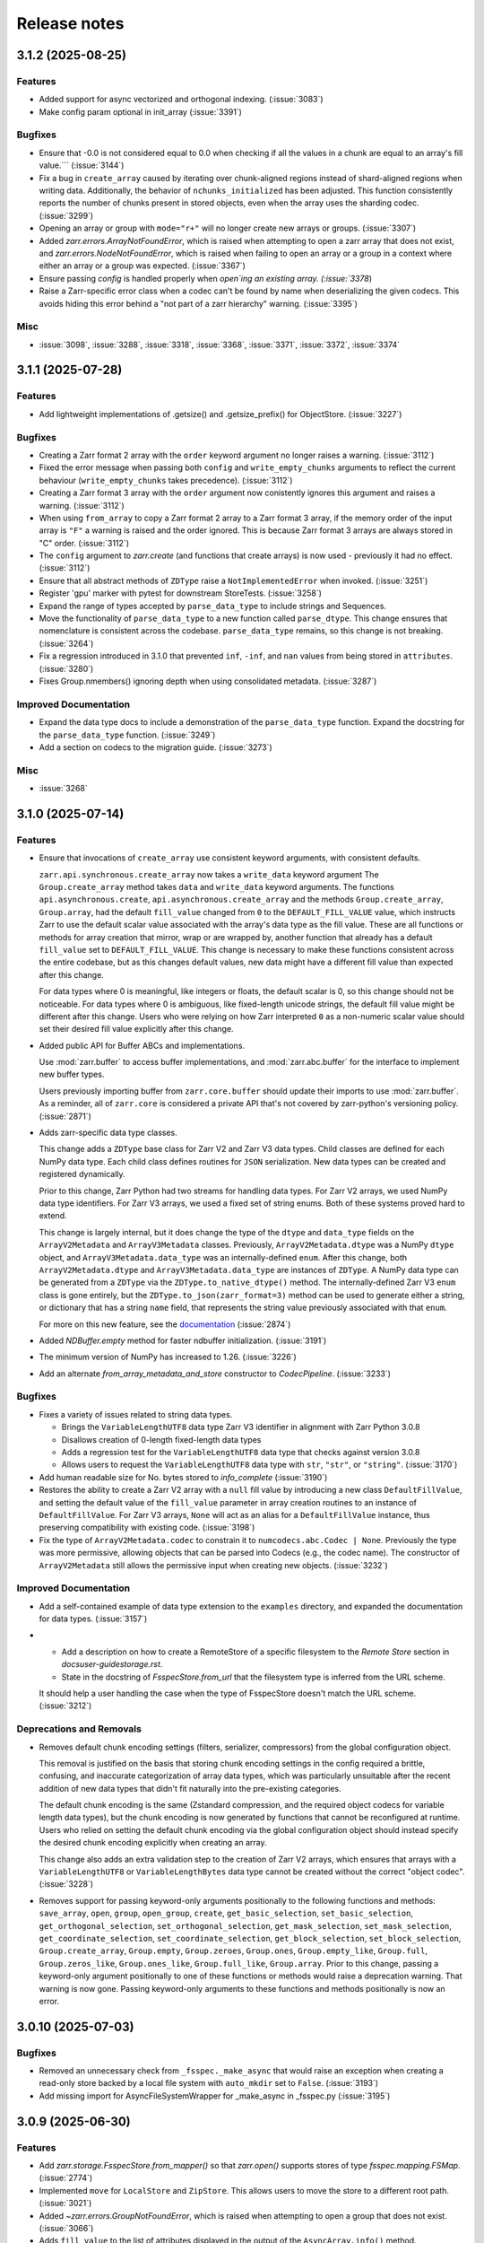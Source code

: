 Release notes
=============

.. towncrier release notes start

3.1.2 (2025-08-25)
------------------

Features
~~~~~~~~

- Added support for async vectorized and orthogonal indexing. (:issue:`3083`)
- Make config param optional in init_array (:issue:`3391`)


Bugfixes
~~~~~~~~

- Ensure that -0.0 is not considered equal to 0.0 when checking if all the values in a chunk are equal to an array's fill value.``` (:issue:`3144`)
- Fix a bug in ``create_array`` caused by iterating over chunk-aligned regions instead of
  shard-aligned regions when writing data. Additionally, the behavior of ``nchunks_initialized``
  has been adjusted. This function consistently reports the number of chunks present in stored objects,
  even when the array uses the sharding codec. (:issue:`3299`)
- Opening an array or group with ``mode="r+"`` will no longer create new arrays or groups. (:issue:`3307`)
- Added `zarr.errors.ArrayNotFoundError`, which is raised when attempting to open a zarr array that does not exist, and `zarr.errors.NodeNotFoundError`, which is raised when failing to open an array or a group in a context where either an array or a group was expected. (:issue:`3367`)
- Ensure passing `config` is handled properly when `open`ing an existing
  array. (:issue:`3378`)
- Raise a Zarr-specific error class when a codec can't be found by name when deserializing the given codecs. This avoids hiding this error behind a "not part of a zarr hierarchy" warning. (:issue:`3395`)


Misc
~~~~

- :issue:`3098`, :issue:`3288`, :issue:`3318`, :issue:`3368`, :issue:`3371`, :issue:`3372`, :issue:`3374`


3.1.1 (2025-07-28)
------------------

Features
~~~~~~~~

- Add lightweight implementations of .getsize() and .getsize_prefix() for ObjectStore. (:issue:`3227`)


Bugfixes
~~~~~~~~

- Creating a Zarr format 2 array with the ``order`` keyword argument no longer raises a warning. (:issue:`3112`)
- Fixed the error message when passing both ``config`` and ``write_empty_chunks`` arguments to reflect the current behaviour (``write_empty_chunks`` takes precedence). (:issue:`3112`)
- Creating a Zarr format 3 array with the ``order`` argument now conistently ignores this argument and raises a warning. (:issue:`3112`)
- When using ``from_array`` to copy a Zarr format 2 array to a Zarr format 3 array, if the memory order of the input array is ``"F"`` a warning is raised and the order ignored.
  This is because Zarr format 3 arrays are always stored in "C" order. (:issue:`3112`)
- The ``config`` argument to `zarr.create` (and functions that create arrays) is now used - previously it had no effect. (:issue:`3112`)
- Ensure that all abstract methods of ``ZDType`` raise a ``NotImplementedError`` when invoked. (:issue:`3251`)
- Register 'gpu' marker with pytest for downstream StoreTests. (:issue:`3258`)
- Expand the range of types accepted by ``parse_data_type`` to include strings and Sequences.
- Move the functionality of ``parse_data_type`` to a new function called ``parse_dtype``. This change
  ensures that nomenclature is consistent across the codebase. ``parse_data_type`` remains, so this
  change is not breaking. (:issue:`3264`)
- Fix a regression introduced in 3.1.0 that prevented ``inf``, ``-inf``, and ``nan`` values
  from being stored in ``attributes``. (:issue:`3280`)
- Fixes Group.nmembers() ignoring depth when using consolidated metadata. (:issue:`3287`)


Improved Documentation
~~~~~~~~~~~~~~~~~~~~~~

- Expand the data type docs to include a demonstration of the ``parse_data_type`` function.
  Expand the docstring for the ``parse_data_type`` function. (:issue:`3249`)
- Add a section on codecs to the migration guide. (:issue:`3273`)


Misc
~~~~

- :issue:`3268`


3.1.0 (2025-07-14)
------------------

Features
~~~~~~~~
- Ensure that invocations of ``create_array`` use consistent keyword arguments, with consistent defaults.

  ``zarr.api.synchronous.create_array`` now takes a ``write_data`` keyword argument
  The ``Group.create_array`` method takes ``data`` and ``write_data`` keyword arguments.
  The functions ``api.asynchronous.create``, ``api.asynchronous.create_array``
  and the methods ``Group.create_array``, ``Group.array``, had the default
  ``fill_value`` changed from ``0`` to the ``DEFAULT_FILL_VALUE`` value, which instructs Zarr to
  use the default scalar value associated with the array's data type as the fill value. These are
  all functions or methods for array creation that mirror, wrap or are wrapped by, another function
  that already has a default ``fill_value`` set to ``DEFAULT_FILL_VALUE``. This change is necessary
  to make these functions consistent across the entire codebase, but as this changes default values,
  new data might have a different fill value than expected after this change.

  For data types where 0 is meaningful, like integers or floats, the default scalar is 0, so this
  change should not be noticeable. For data types where 0 is ambiguous, like fixed-length unicode
  strings, the default fill value might be different after this change. Users who were relying on how
  Zarr interpreted ``0`` as a non-numeric scalar value should set their desired fill value explicitly
  after this change.
- Added public API for Buffer ABCs and implementations.

  Use :mod:`zarr.buffer` to access buffer implementations, and
  :mod:`zarr.abc.buffer` for the interface to implement new buffer types.

  Users previously importing buffer from ``zarr.core.buffer`` should update their
  imports to use :mod:`zarr.buffer`. As a reminder, all of ``zarr.core`` is
  considered a private API that's not covered by zarr-python's versioning policy. (:issue:`2871`)
- Adds zarr-specific data type classes.

  This change adds a ``ZDType`` base class for Zarr V2 and Zarr V3 data types. Child classes are
  defined for each NumPy data type. Each child class defines routines for ``JSON`` serialization.
  New data types can be created and registered dynamically.

  Prior to this change, Zarr Python had two streams for handling data types. For Zarr V2 arrays,
  we used NumPy data type identifiers. For Zarr V3 arrays, we used a fixed set of string enums. Both
  of these systems proved hard to extend.

  This change is largely internal, but it does change the type of the ``dtype`` and ``data_type``
  fields on the ``ArrayV2Metadata`` and ``ArrayV3Metadata`` classes. Previously, ``ArrayV2Metadata.dtype``
  was a NumPy ``dtype`` object, and ``ArrayV3Metadata.data_type`` was an internally-defined ``enum``.
  After this change, both ``ArrayV2Metadata.dtype`` and ``ArrayV3Metadata.data_type`` are instances of
  ``ZDType``. A NumPy data type can be generated from a ``ZDType`` via the ``ZDType.to_native_dtype()``
  method. The internally-defined Zarr V3 ``enum`` class is gone entirely, but the ``ZDType.to_json(zarr_format=3)``
  method can be used to generate either a string, or dictionary that has a string ``name`` field, that
  represents the string value previously associated with that ``enum``.

  For more on this new feature, see the `documentation </user-guide/data_types.html>`_ (:issue:`2874`)
- Added `NDBuffer.empty` method for faster ndbuffer initialization. (:issue:`3191`)
- The minimum version of NumPy has increased to 1.26. (:issue:`3226`)
- Add an alternate `from_array_metadata_and_store` constructor to `CodecPipeline`. (:issue:`3233`)


Bugfixes
~~~~~~~~

- Fixes a variety of issues related to string data types.

  - Brings the ``VariableLengthUTF8`` data type Zarr V3 identifier in alignment with Zarr Python 3.0.8
  - Disallows creation of 0-length fixed-length data types
  - Adds a regression test for the ``VariableLengthUTF8`` data type that checks against version 3.0.8
  - Allows users to request the ``VariableLengthUTF8`` data type with ``str``, ``"str"``, or ``"string"``. (:issue:`3170`)
- Add human readable size for No. bytes stored to `info_complete` (:issue:`3190`)
- Restores the ability to create a Zarr V2 array with a ``null`` fill value by introducing a new
  class ``DefaultFillValue``, and setting the default value of the ``fill_value`` parameter in array
  creation routines to an instance of ``DefaultFillValue``. For Zarr V3 arrays, ``None`` will act as an
  alias for a ``DefaultFillValue`` instance, thus preserving compatibility with existing code. (:issue:`3198`)
- Fix the type of ``ArrayV2Metadata.codec`` to constrain it to ``numcodecs.abc.Codec | None``.
  Previously the type was more permissive, allowing objects that can be parsed into Codecs (e.g., the codec name).
  The constructor of ``ArrayV2Metadata`` still allows the permissive input when creating new objects. (:issue:`3232`)


Improved Documentation
~~~~~~~~~~~~~~~~~~~~~~

- Add a self-contained example of data type extension to the ``examples`` directory, and expanded
  the documentation for data types. (:issue:`3157`)
- - Add a description on how to create a RemoteStore of a specific filesystem to the `Remote Store` section in `docs\user-guide\storage.rst`.
  - State in the docstring of `FsspecStore.from_url` that the filesystem type is inferred from the URL scheme.

  It should help a user handling the case when the type of FsspecStore doesn't match the URL scheme. (:issue:`3212`)


Deprecations and Removals
~~~~~~~~~~~~~~~~~~~~~~~~~

- Removes default chunk encoding settings (filters, serializer, compressors) from the global
  configuration object.

  This removal is justified on the basis that storing chunk encoding settings in the config required
  a brittle, confusing, and inaccurate categorization of array data types, which was particularly
  unsuitable after the recent addition of new data types that didn't fit naturally into the
  pre-existing categories.

  The default chunk encoding is the same (Zstandard compression, and the required object codecs for
  variable length data types), but the chunk encoding is now generated by functions that cannot be
  reconfigured at runtime. Users who relied on setting the default chunk encoding via the global configuration object should
  instead specify the desired chunk encoding explicitly when creating an array.

  This change also adds an extra validation step to the creation of Zarr V2 arrays, which ensures that
  arrays with a ``VariableLengthUTF8`` or ``VariableLengthBytes`` data type cannot be created without the
  correct "object codec". (:issue:`3228`)
- Removes support for passing keyword-only arguments positionally to the following functions and methods:
  ``save_array``, ``open``, ``group``, ``open_group``, ``create``, ``get_basic_selection``, ``set_basic_selection``,
  ``get_orthogonal_selection``,  ``set_orthogonal_selection``, ``get_mask_selection``, ``set_mask_selection``,
  ``get_coordinate_selection``, ``set_coordinate_selection``, ``get_block_selection``, ``set_block_selection``,
  ``Group.create_array``, ``Group.empty``, ``Group.zeroes``, ``Group.ones``, ``Group.empty_like``, ``Group.full``,
  ``Group.zeros_like``, ``Group.ones_like``, ``Group.full_like``, ``Group.array``. Prior to this change,
  passing a keyword-only argument positionally to one of these functions or methods would raise a
  deprecation warning. That warning is now gone. Passing keyword-only arguments to these functions
  and methods positionally is now an error.

3.0.10 (2025-07-03)
-------------------

Bugfixes
~~~~~~~~

- Removed an unnecessary check from ``_fsspec._make_async`` that would raise an exception when
  creating a read-only store backed by a local file system with ``auto_mkdir`` set  to ``False``. (:issue:`3193`)
- Add missing import for AsyncFileSystemWrapper for _make_async in _fsspec.py (:issue:`3195`)


3.0.9 (2025-06-30)
------------------

Features
~~~~~~~~

- Add `zarr.storage.FsspecStore.from_mapper()` so that `zarr.open()` supports stores of type `fsspec.mapping.FSMap`. (:issue:`2774`)
- Implemented ``move`` for ``LocalStore`` and ``ZipStore``. This allows users to move the store to a different root path. (:issue:`3021`)
- Added `~zarr.errors.GroupNotFoundError`, which is raised when attempting to open a group that does not exist. (:issue:`3066`)
- Adds ``fill_value`` to the list of attributes displayed in the output of the ``AsyncArray.info()`` method. (:issue:`3081`)
- Use :py:func:`numpy.zeros` instead of :py:func:`np.full` for a performance speedup when creating a `zarr.core.buffer.NDBuffer` with `fill_value=0`. (:issue:`3082`)
- Port more stateful testing actions from `Icechunk <https://icechunk.io>`_. (:issue:`3130`)
- Adds a `with_read_only` convenience method to the `Store` abstract base class (raises `NotImplementedError`) and implementations to the `MemoryStore`, `ObjectStore`, `LocalStore`, and `FsspecStore` classes. (:issue:`3138`)


Bugfixes
~~~~~~~~

- Ignore stale child metadata when reconsolidating metadata. (:issue:`2921`)
- For Zarr format 2, allow fixed-length string arrays to be created without automatically inserting a
  ``Vlen-UT8`` codec in the array of filters. Fixed-length string arrays do not need this codec. This
  change fixes a regression where fixed-length string arrays created with Zarr Python 3 could not be read with Zarr Python 2.18. (:issue:`3100`)
- When creating arrays without explicitly specifying a chunk size using `zarr.create` and other
  array creation routines, the chunk size will now set automatically instead of defaulting to the data shape.
  For large arrays this will result in smaller default chunk sizes.
  To retain previous behaviour, explicitly set the chunk shape to the data shape.

  This fix matches the existing chunking behaviour of
  `zarr.save_array` and `zarr.api.asynchronous.AsyncArray.create`. (:issue:`3103`)
- When `zarr.save` has an argument `path=some/path/` and multiple arrays in `args`, the path resulted in `some/path/some/path` due to using the `path`
  argument twice while building the array path. This is now fixed. (:issue:`3127`)
- Fix `zarr.open` default for argument `mode` when `store` is `read_only` (:issue:`3128`)
- Suppress `FileNotFoundError` when deleting non-existent keys in the `obstore` adapter.

  When writing empty chunks (i.e. chunks where all values are equal to the array's fill value) to a zarr array, zarr
  will delete those chunks from the underlying store. For zarr arrays backed by the `obstore` adapter, this will potentially
  raise a `FileNotFoundError` if the chunk doesn't already exist.
  Since whether or not a delete of a non-existing object raises an error depends on the behavior of the underlying store,
  suppressing the error in all cases results in consistent behavior across stores, and is also what `zarr` seems to expect
  from the store. (:issue:`3140`)
- Trying to open a StorePath/Array with ``mode='r'`` when the store is not read-only creates a read-only copy of the store. (:issue:`3156`)


3.0.8 (2025-05-19)
------------------

.. warning::

    In versions 3.0.0 to 3.0.7 opening arrays or groups with ``mode='a'`` (the default for many builtin functions)
    would cause any existing paths in the store to be deleted. This is fixed in 3.0.8, and
    we recommend all users upgrade to avoid this bug that could cause unintentional data loss.

Features
~~~~~~~~

- Added a `print_debug_info` function for bug reports. (:issue:`2913`)


Bugfixes
~~~~~~~~

- Fix a bug that prevented the number of initialized chunks being counted properly. (:issue:`2862`)
- Fixed sharding with GPU buffers. (:issue:`2978`)
- Fix structured `dtype` fill value serialization for consolidated metadata (:issue:`2998`)
- It is now possible to specify no compressor when creating a zarr format 2 array.
  This can be done by passing ``compressor=None`` to the various array creation routines.

  The default behaviour of automatically choosing a suitable default compressor remains if the compressor argument is not given.
  To reproduce the behaviour in previous zarr-python versions when ``compressor=None`` was passed, pass ``compressor='auto'`` instead. (:issue:`3039`)
- Fixed the typing of ``dimension_names`` arguments throughout so that it now accepts iterables that contain `None` alongside `str`. (:issue:`3045`)
- Using various functions to open data with ``mode='a'`` no longer deletes existing data in the store. (:issue:`3062`)
- Internally use `typesize` constructor parameter for :class:`numcodecs.blosc.Blosc` to improve compression ratios back to the v2-package levels. (:issue:`2962`)
- Specifying the memory order of Zarr format 2 arrays using the ``order`` keyword argument has been fixed. (:issue:`2950`)


Misc
~~~~

- :issue:`2972`, :issue:`3027`, :issue:`3049`


3.0.7 (2025-04-22)
------------------

Features
~~~~~~~~

- Add experimental ObjectStore storage class based on obstore. (:issue:`1661`)
- Add ``zarr.from_array`` using concurrent streaming of source data (:issue:`2622`)


Bugfixes
~~~~~~~~

- 0-dimensional arrays are now returning a scalar. Therefore, the return type of ``__getitem__`` changed
  to NDArrayLikeOrScalar. This change is to make the behavior of 0-dimensional arrays consistent with
  ``numpy`` scalars. (:issue:`2718`)
- Fix `fill_value` serialization for `NaN` in `ArrayV2Metadata` and add property-based testing of round-trip serialization (:issue:`2802`)
- Fixes `ConsolidatedMetadata` serialization of `nan`, `inf`, and `-inf` to be
  consistent with the behavior of `ArrayMetadata`. (:issue:`2996`)


Improved Documentation
~~~~~~~~~~~~~~~~~~~~~~

- Updated the 3.0 migration guide to include the removal of "." syntax for getting group members. (:issue:`2991`, :issue:`2997`)


Misc
~~~~
- Define a new versioning policy based on Effective Effort Versioning. This replaces the old Semantic
  Versioning-based policy. (:issue:`2924`, :issue:`2910`)
- Make warning filters in the tests more specific, so warnings emitted by tests added in the future
  are more likely to be caught instead of ignored. (:issue:`2714`)
- Avoid an unnecessary memory copy when writing Zarr to a local file (:issue:`2944`)


3.0.6 (2025-03-20)
------------------

Bugfixes
~~~~~~~~

- Restore functionality of `del z.attrs['key']` to actually delete the key. (:issue:`2908`)


3.0.5 (2025-03-07)
------------------

Bugfixes
~~~~~~~~

- Fixed a bug where ``StorePath`` creation would not apply standard path normalization to the ``path`` parameter,
  which led to the creation of arrays and groups with invalid keys. (:issue:`2850`)
- Prevent update_attributes calls from deleting old attributes (:issue:`2870`)


Misc
~~~~

- :issue:`2796`

3.0.4 (2025-02-23)
------------------

Features
~~~~~~~~

- Adds functions for concurrently creating multiple arrays and groups. (:issue:`2665`)

Bugfixes
~~~~~~~~

- Fixed a bug where ``ArrayV2Metadata`` could save ``filters`` as an empty array. (:issue:`2847`)
- Fix a bug when setting values of a smaller last chunk. (:issue:`2851`)

Misc
~~~~

- :issue:`2828`


3.0.3 (2025-02-14)
------------------

Features
~~~~~~~~

- Improves performance of FsspecStore.delete_dir for remote filesystems supporting concurrent/batched deletes, e.g., s3fs. (:issue:`2661`)
- Added :meth:`zarr.config.enable_gpu` to update Zarr's configuration to use GPUs. (:issue:`2751`)
- Avoid reading chunks during writes where possible. :issue:`757` (:issue:`2784`)
- :py:class:`LocalStore` learned to ``delete_dir``. This makes array and group deletes more efficient. (:issue:`2804`)
- Add `zarr.testing.strategies.array_metadata` to generate ArrayV2Metadata and ArrayV3Metadata instances. (:issue:`2813`)
- Add arbitrary `shards` to Hypothesis strategy for generating arrays. (:issue:`2822`)


Bugfixes
~~~~~~~~

- Fixed bug with Zarr using device memory, instead of host memory, for storing metadata when using GPUs. (:issue:`2751`)
- The array returned by ``zarr.empty`` and an empty ``zarr.core.buffer.cpu.NDBuffer`` will now be filled with the
  specified fill value, or with zeros if no fill value is provided.
  This fixes a bug where Zarr format 2 data with no fill value was written with un-predictable chunk sizes. (:issue:`2755`)
- Fix zip-store path checking for stores with directories listed as files. (:issue:`2758`)
- Use removeprefix rather than replace when removing filename prefixes in `FsspecStore.list` (:issue:`2778`)
- Enable automatic removal of `needs release notes` with labeler action (:issue:`2781`)
- Use the proper label config (:issue:`2785`)
- Alters the behavior of ``create_array`` to ensure that any groups implied by the array's name are created if they do not already exist. Also simplifies the type signature for any function that takes an ArrayConfig-like object. (:issue:`2795`)
- Enitialise empty chunks to the default fill value during writing and add default fill values for datetime, timedelta, structured, and other (void* fixed size) data types (:issue:`2799`)
- Ensure utf8 compliant strings are used to construct numpy arrays in property-based tests (:issue:`2801`)
- Fix pickling for ZipStore (:issue:`2807`)
- Update numcodecs to not overwrite codec configuration ever. Closes :issue:`2800`. (:issue:`2811`)
- Fix fancy indexing (e.g. arr[5, [0, 1]]) with the sharding codec (:issue:`2817`)


Improved Documentation
~~~~~~~~~~~~~~~~~~~~~~

- Added new user guide on :ref:`user-guide-gpu`. (:issue:`2751`)


3.0.2 (2025-01-31)
------------------

Features
~~~~~~~~

- Test ``getsize()`` and ``getsize_prefix()`` in ``StoreTests``. (:issue:`2693`)
- Test that a ``ValueError`` is raised for invalid byte range syntax in ``StoreTests``. (:issue:`2693`)
- Separate instantiating and opening a store in ``StoreTests``. (:issue:`2693`)
- Add a test for using Stores as a context managers in ``StoreTests``. (:issue:`2693`)
- Implemented ``LogingStore.open()``. (:issue:`2693`)
- ``LoggingStore`` is now a generic class. (:issue:`2693`)
- Change StoreTest's ``test_store_repr``, ``test_store_supports_writes``,
  ``test_store_supports_partial_writes``, and ``test_store_supports_listing``
  to to be implemented using ``@abstractmethod``, rather raising ``NotImplementedError``. (:issue:`2693`)
- Test the error raised for invalid buffer arguments in ``StoreTests``. (:issue:`2693`)
- Test that data can be written to a store that's not yet open using the store.set method in ``StoreTests``. (:issue:`2693`)
- Adds a new function ``init_array`` for initializing an array in storage, and refactors ``create_array``
  to use ``init_array``. ``create_array`` takes two new parameters: ``data``, an optional array-like object, and ``write_data``, a bool which defaults to ``True``.
  If ``data`` is given to ``create_array``, then the ``dtype`` and ``shape`` attributes of ``data`` are used to define the
  corresponding attributes of the resulting Zarr array. Additionally, if ``data`` given and ``write_data`` is ``True``,
  then the values in ``data`` will be written to the newly created array. (:issue:`2761`)


Bugfixes
~~~~~~~~

- Wrap sync fsspec filesystems with ``AsyncFileSystemWrapper``. (:issue:`2533`)
- Added backwards compatibility for Zarr format 2 structured arrays. (:issue:`2681`)
- Update equality for ``LoggingStore`` and ``WrapperStore`` such that 'other' must also be a ``LoggingStore`` or ``WrapperStore`` respectively, rather than only checking the types of the stores they wrap. (:issue:`2693`)
- Ensure that ``ZipStore`` is open before getting or setting any values. (:issue:`2693`)
- Use stdout rather than stderr as the default stream for ``LoggingStore``. (:issue:`2693`)
- Match the errors raised by read only stores in ``StoreTests``. (:issue:`2693`)
- Fixed ``ZipStore`` to make sure the correct attributes are saved when instances are pickled.
  This fixes a previous bug that prevent using ``ZipStore`` with a ``ProcessPoolExecutor``. (:issue:`2762`)
- Updated the optional test dependencies to include ``botocore`` and ``fsspec``. (:issue:`2768`)
- Fixed the fsspec tests to skip if ``botocore`` is not installed.
  Previously they would have failed with an import error. (:issue:`2768`)
- Optimize full chunk writes. (:issue:`2782`)


Improved Documentation
~~~~~~~~~~~~~~~~~~~~~~

- Changed the machinery for creating changelog entries.
  Now individual entries should be added as files to the `changes` directory in the `zarr-python` repository, instead of directly to the changelog file. (:issue:`2736`)

Other
~~~~~

- Created a type alias ``ChunkKeyEncodingLike`` to model the union of ``ChunkKeyEncoding`` instances and the dict form of the
  parameters of those instances. ``ChunkKeyEncodingLike`` should be used by high-level functions to provide a convenient
  way for creating ``ChunkKeyEncoding`` objects. (:issue:`2763`)


3.0.1 (Jan. 17, 2025)
---------------------

* Implement ``zarr.from_array`` using concurrent streaming (:issue:`2622`).

Bug fixes
~~~~~~~~~
* Fixes ``order`` argument for Zarr format 2 arrays (:issue:`2679`).

* Fixes a bug that prevented reading Zarr format 2 data with consolidated
  metadata written using ``zarr-python`` version 2 (:issue:`2694`).

* Ensure that compressor=None results in no compression when writing Zarr
  format 2 data (:issue:`2708`).

* Fix for empty consolidated metadata dataset: backwards compatibility with
  Zarr-Python 2 (:issue:`2695`).

Documentation
~~~~~~~~~~~~~
* Add v3.0.0 release announcement banner (:issue:`2677`).

* Quickstart guide alignment with V3 API (:issue:`2697`).

* Fix doctest failures related to numcodecs 0.15 (:issue:`2727`).

Other
~~~~~
* Removed some unnecessary files from the source distribution
  to reduce its size. (:issue:`2686`).

* Enable codecov in GitHub actions (:issue:`2682`).

* Speed up hypothesis tests (:issue:`2650`).

* Remove multiple imports for an import name (:issue:`2723`).


.. _release_3.0.0:

3.0.0 (Jan. 9, 2025)
--------------------

3.0.0 is a new major release of Zarr-Python, with many breaking changes.
See the :ref:`v3 migration guide` for a listing of what's changed.

Normal release note service will resume with further releases in the 3.0.0
series.

Release notes for the zarr-python 2.x and 1.x releases can be found here:
https://zarr.readthedocs.io/en/support-v2/release.html
